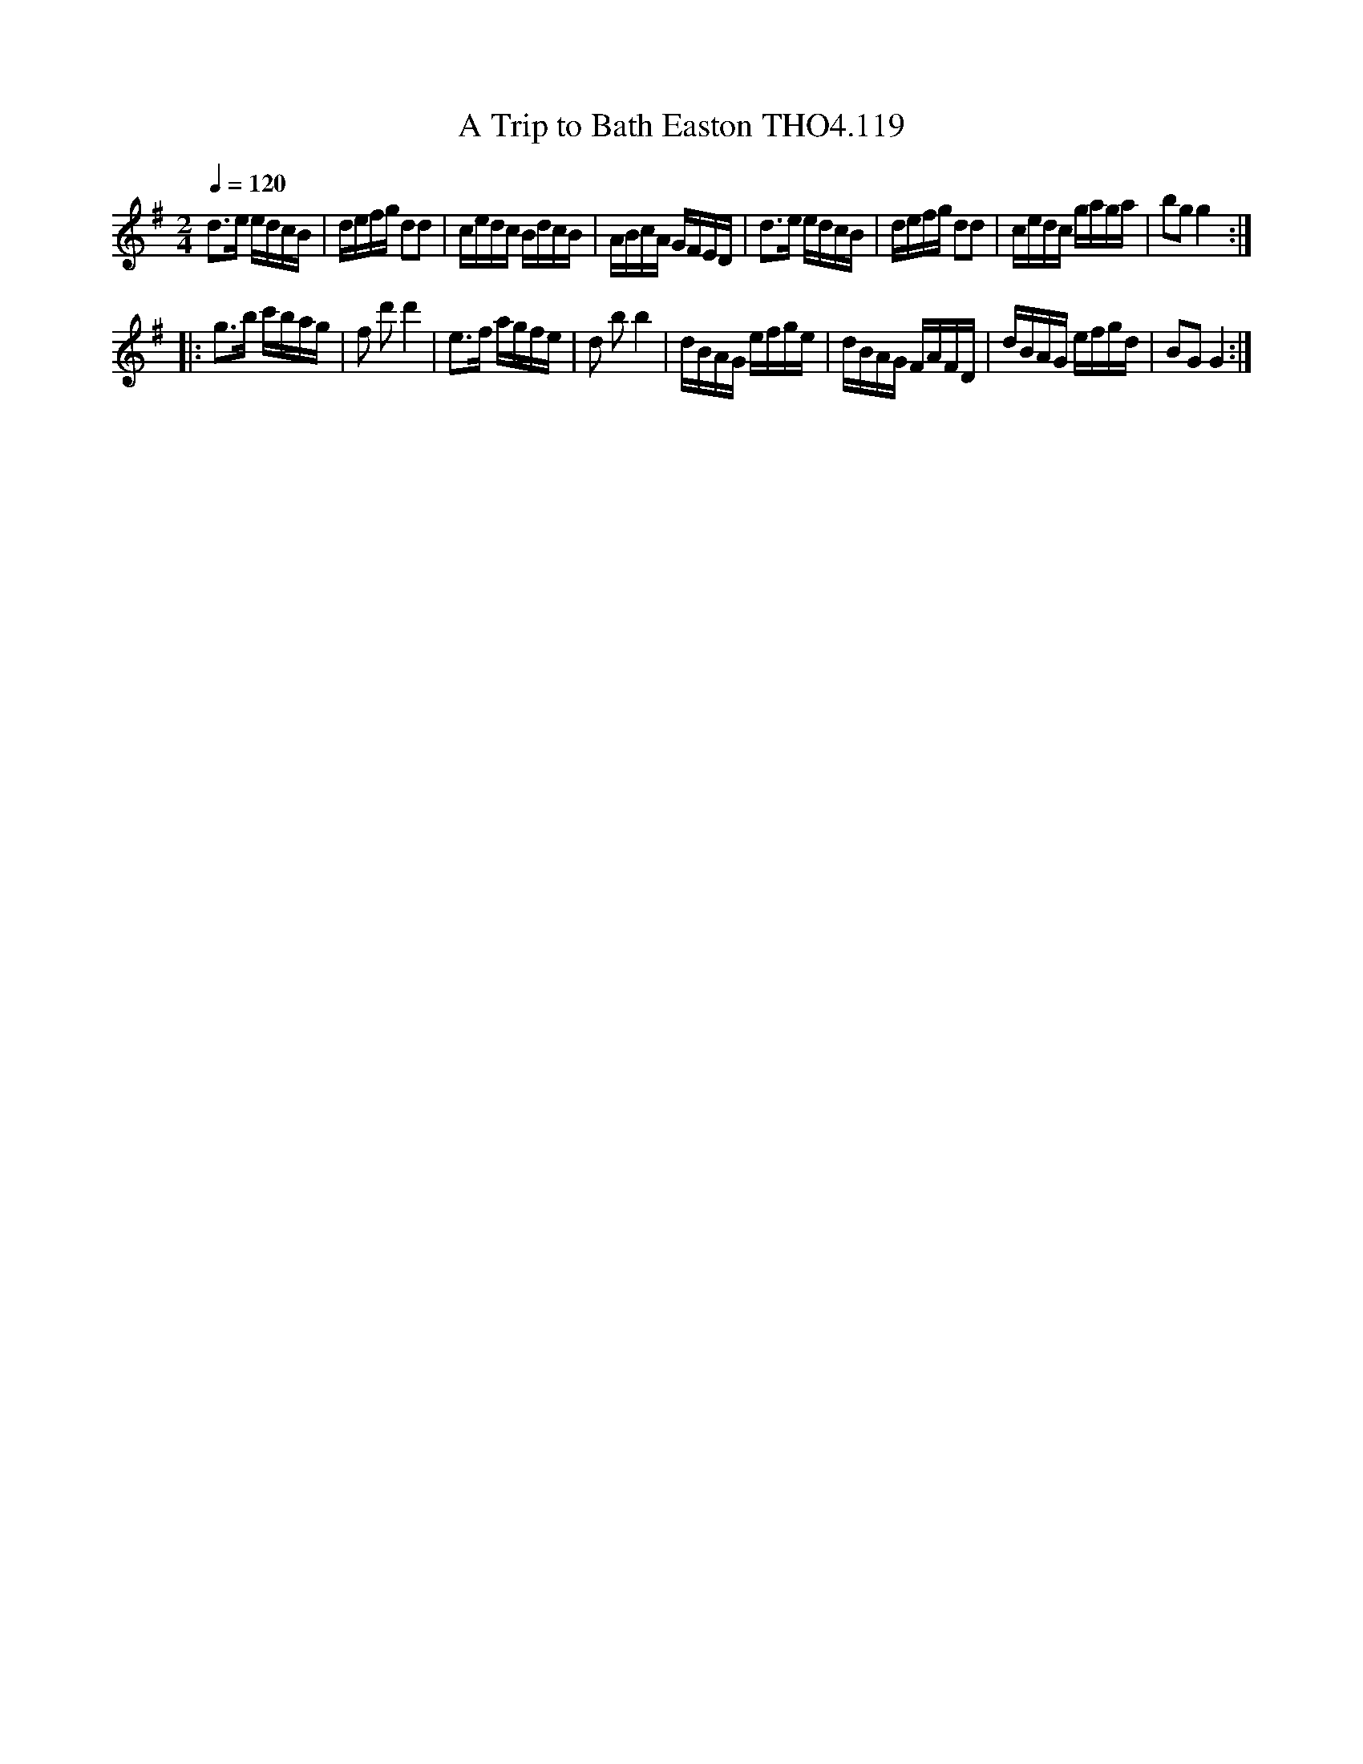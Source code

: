 X:119
T:Trip to Bath Easton THO4.119, A
M:2/4
L:1/16
Z:vmp. Peter Dunk 2010/11.from a transcription by Fynn Titford-Mock 2007
B:Thompson's Compleat Collection of 200 Favourite Country Dances Volume IV.
Q:1/4=120
K:G
d2>e2 edcB|defg d2d2|cedc BdcB|ABcA GFED |\
d2>e2 edcB|defg d2d2|cedc gaga|b2g2 g4 :|
|:g2>b2 c'bag|f2 d'2 d'4|e2>f2 agfe|\
d2 b2 b4|dBAG efge|dBAG FAFD|dBAG efgd|B2G2 G4:|
